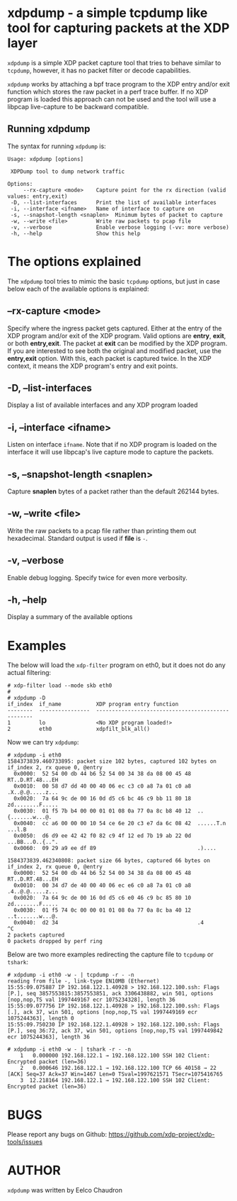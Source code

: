 #+EXPORT_FILE_NAME: xdpdump
# This file serves both as a README on github, and as the source for the man
# page; the latter through the org-mode man page export support.
# .
# To export the man page, simply use the org-mode exporter; (require 'ox-man) if
# it's not available.
# .
# The org-mode export doesn't support extended title lines, so manually copy
# over the first line of the resulting .man file before exporting and
# committing.

* xdpdump - a simple tcpdump like tool for capturing packets at the XDP layer
=xdpdump= is a simple XDP packet capture tool that tries to behave similar to
=tcpdump=, however, it has no packet filter or decode capabilities.

=xdpdump= works by attaching a bpf trace program to the XDP entry and/or exit
function which stores the raw packet in a perf trace buffer. If no XDP program
is loaded this approach can not be used and the tool will use a libpcap
live-capture to be backward compatible.


** Running xdpdump
The syntax for running =xdpdump= is:

#+begin_src
Usage: xdpdump [options]

 XDPDump tool to dump network traffic

Options:
     --rx-capture <mode>    Capture point for the rx direction (valid values: entry,exit)
 -D, --list-interfaces      Print the list of available interfaces
 -i, --interface <ifname>   Name of interface to capture on
 -s, --snapshot-length <snaplen>  Minimum bytes of packet to capture
 -w, --write <file>         Write raw packets to pcap file
 -v, --verbose              Enable verbose logging (-vv: more verbose)
 -h, --help                 Show this help
#+end_src

* The options explained
The =xdpdump= tool tries to mimic the basic =tcpdump= options, but just in case
below each of the available options is explained:

** --rx-capture <mode>
Specify where the ingress packet gets captured. Either at the entry of the XDP
program and/or exit of the XDP program. Valid options are *entry*, *exit*,
or both *entry,exit*. The packet at *exit* can be modified by the XDP
program. If you are interested to see both the original and modified packet,
use the *entry,exit* option. With this, each packet is captured twice. In the
XDP context, it means the XDP program's entry and exit points.


** -D, --list-interfaces
Display a list of available interfaces and any XDP program loaded
** -i, --interface <ifname>
Listen on interface =ifname=. Note that if no XDP program is loaded on the
interface it will use libpcap's live capture mode to capture the packets.
** -s, --snapshot-length <snaplen>
Capture *snaplen* bytes of a packet rather than the default 262144 bytes.
** -w, --write <file>
Write the raw packets to a pcap file rather than printing them out hexadecimal. Standard output is used if *file* is =-=.
** -v, --verbose
Enable debug logging. Specify twice for even more verbosity.
** -h, --help
Display a summary of the available options

* Examples
The below will load the =xdp-filter= program on eth0, but it does not do any
actual filtering:

#+begin_src
# xdp-filter load --mode skb eth0
#
# xdpdump -D
if_index  if_name           XDP program entry function
--------  ----------------  --------------------------------------------------
1         lo                <No XDP program loaded!>
2         eth0              xdpfilt_blk_all()
#+end_src

Now we can try =xdpdump=:

#+begin_src
# xdpdump -i eth0
1584373839.460733895: packet size 102 bytes, captured 102 bytes on if_index 2, rx queue 0, @entry
  0x0000:  52 54 00 db 44 b6 52 54 00 34 38 da 08 00 45 48  RT..D.RT.48...EH
  0x0010:  00 58 d7 dd 40 00 40 06 ec c3 c0 a8 7a 01 c0 a8  .X..@.@.....z...
  0x0020:  7a 64 9c de 00 16 0d d5 c6 bc 46 c9 bb 11 80 18  zd........F.....
  0x0030:  01 f5 7b b4 00 00 01 01 08 0a 77 0a 8c b8 40 12  ..{.......w...@.
  0x0040:  cc a6 00 00 00 10 54 ce 6e 20 c3 e7 da 6c 08 42  ......T.n ...l.B
  0x0050:  d6 d9 ee 42 42 f0 82 c9 4f 12 ed 7b 19 ab 22 0d  ...BB...O..{..".
  0x0060:  09 29 a9 ee df 89                                .)....

1584373839.462340808: packet size 66 bytes, captured 66 bytes on if_index 2, rx queue 0, @entry
  0x0000:  52 54 00 db 44 b6 52 54 00 34 38 da 08 00 45 48  RT..D.RT.48...EH
  0x0010:  00 34 d7 de 40 00 40 06 ec e6 c0 a8 7a 01 c0 a8  .4..@.@.....z...
  0x0020:  7a 64 9c de 00 16 0d d5 c6 e0 46 c9 bc 85 80 10  zd........F.....
  0x0030:  01 f5 74 0c 00 00 01 01 08 0a 77 0a 8c ba 40 12  ..t.......w...@.
  0x0040:  d2 34                                            .4
^C
2 packets captured
0 packets dropped by perf ring
#+end_src

Below are two more examples redirecting the capture file to =tcpdump= or
=tshark=:

#+begin_src
# xdpdump -i eth0 -w - | tcpdump -r - -n
reading from file -, link-type EN10MB (Ethernet)
15:55:09.075887 IP 192.168.122.1.40928 > 192.168.122.100.ssh: Flags [P.], seq 3857553815:3857553851, ack 3306438882, win 501, options [nop,nop,TS val 1997449167 ecr 1075234328], length 36
15:55:09.077756 IP 192.168.122.1.40928 > 192.168.122.100.ssh: Flags [.], ack 37, win 501, options [nop,nop,TS val 1997449169 ecr 1075244363], length 0
15:55:09.750230 IP 192.168.122.1.40928 > 192.168.122.100.ssh: Flags [P.], seq 36:72, ack 37, win 501, options [nop,nop,TS val 1997449842 ecr 1075244363], length 36
#+end_src

#+begin_src
# xdpdump -i eth0 -w - | tshark -r - -n
    1   0.000000 192.168.122.1 → 192.168.122.100 SSH 102 Client: Encrypted packet (len=36)
    2   0.000646 192.168.122.1 → 192.168.122.100 TCP 66 40158 → 22 [ACK] Seq=37 Ack=37 Win=1467 Len=0 TSval=1997621571 TSecr=1075416765
    3  12.218164 192.168.122.1 → 192.168.122.100 SSH 102 Client: Encrypted packet (len=36)
#+end_src

* BUGS
Please report any bugs on Github: https://github.com/xdp-project/xdp-tools/issues

* AUTHOR

=xdpdump= was written by Eelco Chaudron
